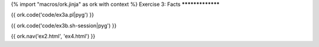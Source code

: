 {% import "macros/ork.jinja" as ork with context %}
Exercise 3: Facts
*****************

{{ ork.code('code/ex3a.pl|pyg') }}

{{ ork.code('code/ex3b.sh-session|pyg') }}

{{ ork.nav('ex2.html', 'ex4.html') }}

